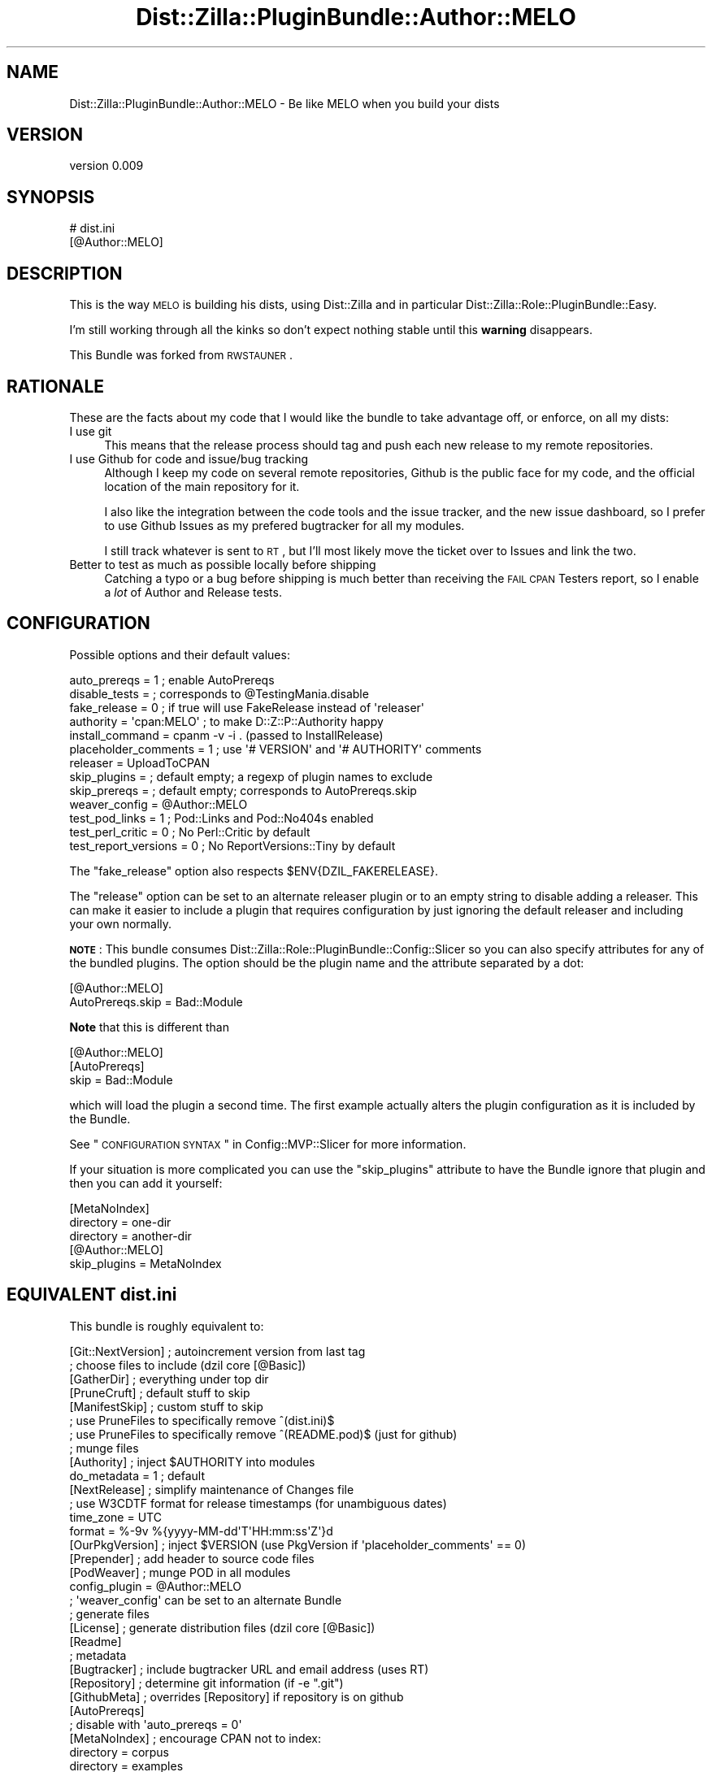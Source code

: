 .\" Automatically generated by Pod::Man 2.26 (Pod::Simple 3.23)
.\"
.\" Standard preamble:
.\" ========================================================================
.de Sp \" Vertical space (when we can't use .PP)
.if t .sp .5v
.if n .sp
..
.de Vb \" Begin verbatim text
.ft CW
.nf
.ne \\$1
..
.de Ve \" End verbatim text
.ft R
.fi
..
.\" Set up some character translations and predefined strings.  \*(-- will
.\" give an unbreakable dash, \*(PI will give pi, \*(L" will give a left
.\" double quote, and \*(R" will give a right double quote.  \*(C+ will
.\" give a nicer C++.  Capital omega is used to do unbreakable dashes and
.\" therefore won't be available.  \*(C` and \*(C' expand to `' in nroff,
.\" nothing in troff, for use with C<>.
.tr \(*W-
.ds C+ C\v'-.1v'\h'-1p'\s-2+\h'-1p'+\s0\v'.1v'\h'-1p'
.ie n \{\
.    ds -- \(*W-
.    ds PI pi
.    if (\n(.H=4u)&(1m=24u) .ds -- \(*W\h'-12u'\(*W\h'-12u'-\" diablo 10 pitch
.    if (\n(.H=4u)&(1m=20u) .ds -- \(*W\h'-12u'\(*W\h'-8u'-\"  diablo 12 pitch
.    ds L" ""
.    ds R" ""
.    ds C` ""
.    ds C' ""
'br\}
.el\{\
.    ds -- \|\(em\|
.    ds PI \(*p
.    ds L" ``
.    ds R" ''
.    ds C`
.    ds C'
'br\}
.\"
.\" Escape single quotes in literal strings from groff's Unicode transform.
.ie \n(.g .ds Aq \(aq
.el       .ds Aq '
.\"
.\" If the F register is turned on, we'll generate index entries on stderr for
.\" titles (.TH), headers (.SH), subsections (.SS), items (.Ip), and index
.\" entries marked with X<> in POD.  Of course, you'll have to process the
.\" output yourself in some meaningful fashion.
.\"
.\" Avoid warning from groff about undefined register 'F'.
.de IX
..
.nr rF 0
.if \n(.g .if rF .nr rF 1
.if (\n(rF:(\n(.g==0)) \{
.    if \nF \{
.        de IX
.        tm Index:\\$1\t\\n%\t"\\$2"
..
.        if !\nF==2 \{
.            nr % 0
.            nr F 2
.        \}
.    \}
.\}
.rr rF
.\"
.\" Accent mark definitions (@(#)ms.acc 1.5 88/02/08 SMI; from UCB 4.2).
.\" Fear.  Run.  Save yourself.  No user-serviceable parts.
.    \" fudge factors for nroff and troff
.if n \{\
.    ds #H 0
.    ds #V .8m
.    ds #F .3m
.    ds #[ \f1
.    ds #] \fP
.\}
.if t \{\
.    ds #H ((1u-(\\\\n(.fu%2u))*.13m)
.    ds #V .6m
.    ds #F 0
.    ds #[ \&
.    ds #] \&
.\}
.    \" simple accents for nroff and troff
.if n \{\
.    ds ' \&
.    ds ` \&
.    ds ^ \&
.    ds , \&
.    ds ~ ~
.    ds /
.\}
.if t \{\
.    ds ' \\k:\h'-(\\n(.wu*8/10-\*(#H)'\'\h"|\\n:u"
.    ds ` \\k:\h'-(\\n(.wu*8/10-\*(#H)'\`\h'|\\n:u'
.    ds ^ \\k:\h'-(\\n(.wu*10/11-\*(#H)'^\h'|\\n:u'
.    ds , \\k:\h'-(\\n(.wu*8/10)',\h'|\\n:u'
.    ds ~ \\k:\h'-(\\n(.wu-\*(#H-.1m)'~\h'|\\n:u'
.    ds / \\k:\h'-(\\n(.wu*8/10-\*(#H)'\z\(sl\h'|\\n:u'
.\}
.    \" troff and (daisy-wheel) nroff accents
.ds : \\k:\h'-(\\n(.wu*8/10-\*(#H+.1m+\*(#F)'\v'-\*(#V'\z.\h'.2m+\*(#F'.\h'|\\n:u'\v'\*(#V'
.ds 8 \h'\*(#H'\(*b\h'-\*(#H'
.ds o \\k:\h'-(\\n(.wu+\w'\(de'u-\*(#H)/2u'\v'-.3n'\*(#[\z\(de\v'.3n'\h'|\\n:u'\*(#]
.ds d- \h'\*(#H'\(pd\h'-\w'~'u'\v'-.25m'\f2\(hy\fP\v'.25m'\h'-\*(#H'
.ds D- D\\k:\h'-\w'D'u'\v'-.11m'\z\(hy\v'.11m'\h'|\\n:u'
.ds th \*(#[\v'.3m'\s+1I\s-1\v'-.3m'\h'-(\w'I'u*2/3)'\s-1o\s+1\*(#]
.ds Th \*(#[\s+2I\s-2\h'-\w'I'u*3/5'\v'-.3m'o\v'.3m'\*(#]
.ds ae a\h'-(\w'a'u*4/10)'e
.ds Ae A\h'-(\w'A'u*4/10)'E
.    \" corrections for vroff
.if v .ds ~ \\k:\h'-(\\n(.wu*9/10-\*(#H)'\s-2\u~\d\s+2\h'|\\n:u'
.if v .ds ^ \\k:\h'-(\\n(.wu*10/11-\*(#H)'\v'-.4m'^\v'.4m'\h'|\\n:u'
.    \" for low resolution devices (crt and lpr)
.if \n(.H>23 .if \n(.V>19 \
\{\
.    ds : e
.    ds 8 ss
.    ds o a
.    ds d- d\h'-1'\(ga
.    ds D- D\h'-1'\(hy
.    ds th \o'bp'
.    ds Th \o'LP'
.    ds ae ae
.    ds Ae AE
.\}
.rm #[ #] #H #V #F C
.\" ========================================================================
.\"
.IX Title "Dist::Zilla::PluginBundle::Author::MELO 3"
.TH Dist::Zilla::PluginBundle::Author::MELO 3 "2012-09-05" "perl v5.14.2" "User Contributed Perl Documentation"
.\" For nroff, turn off justification.  Always turn off hyphenation; it makes
.\" way too many mistakes in technical documents.
.if n .ad l
.nh
.SH "NAME"
Dist::Zilla::PluginBundle::Author::MELO \- Be like MELO when you build your dists
.SH "VERSION"
.IX Header "VERSION"
version 0.009
.SH "SYNOPSIS"
.IX Header "SYNOPSIS"
.Vb 2
\&    # dist.ini
\&    [@Author::MELO]
.Ve
.SH "DESCRIPTION"
.IX Header "DESCRIPTION"
This is the way \s-1MELO\s0 is building his dists, using Dist::Zilla and in
particular Dist::Zilla::Role::PluginBundle::Easy.
.PP
I'm still working through all the kinks so don't expect nothing stable
until this \fBwarning\fR disappears.
.PP
This Bundle was forked from
\&\s-1RWSTAUNER\s0.
.SH "RATIONALE"
.IX Header "RATIONALE"
These are the facts about my code that I would like the bundle to take
advantage off, or enforce, on all my dists:
.IP "I use git" 4
.IX Item "I use git"
This means that the release process should tag and push each new release
to my remote repositories.
.IP "I use Github for code and issue/bug tracking" 4
.IX Item "I use Github for code and issue/bug tracking"
Although I keep my code on several remote repositories, Github is the
public face for my code, and the official location of the main
repository for it.
.Sp
I also like the integration between the code tools and the issue
tracker, and the new issue dashboard, so I prefer to use Github Issues
as my prefered bugtracker for all my modules.
.Sp
I still track whatever is sent to \s-1RT\s0, but I'll most likely move the
ticket over to Issues and link the two.
.IP "Better to test as much as possible locally before shipping" 4
.IX Item "Better to test as much as possible locally before shipping"
Catching a typo or a bug before shipping is much better than receiving
the \s-1FAIL\s0 \s-1CPAN\s0 Testers report, so I enable a \fIlot\fR of Author and
Release tests.
.SH "CONFIGURATION"
.IX Header "CONFIGURATION"
Possible options and their default values:
.PP
.Vb 10
\&    auto_prereqs         = 1  ; enable AutoPrereqs
\&    disable_tests        =    ; corresponds to @TestingMania.disable
\&    fake_release         = 0  ; if true will use FakeRelease instead of \*(Aqreleaser\*(Aq
\&    authority            = \*(Aqcpan:MELO\*(Aq ; to make D::Z::P::Authority happy
\&    install_command      = cpanm \-v \-i . (passed to InstallRelease)
\&    placeholder_comments = 1 ; use \*(Aq# VERSION\*(Aq and \*(Aq# AUTHORITY\*(Aq comments
\&    releaser             = UploadToCPAN
\&    skip_plugins         =    ; default empty; a regexp of plugin names to exclude
\&    skip_prereqs         =    ; default empty; corresponds to AutoPrereqs.skip
\&    weaver_config        = @Author::MELO
\&    test_pod_links       = 1  ; Pod::Links and Pod::No404s enabled
\&    test_perl_critic     = 0  ; No Perl::Critic by default
\&    test_report_versions = 0  ; No ReportVersions::Tiny by default
.Ve
.PP
The \f(CW\*(C`fake_release\*(C'\fR option also respects \f(CW$ENV{DZIL_FAKERELEASE}\fR.
.PP
The \f(CW\*(C`release\*(C'\fR option can be set to an alternate releaser plugin
or to an empty string to disable adding a releaser.
This can make it easier to include a plugin that requires configuration
by just ignoring the default releaser and including your own normally.
.PP
\&\fB\s-1NOTE\s0\fR:
This bundle consumes Dist::Zilla::Role::PluginBundle::Config::Slicer
so you can also specify attributes for any of the bundled plugins.
The option should be the plugin name and the attribute separated by a dot:
.PP
.Vb 2
\&    [@Author::MELO]
\&    AutoPrereqs.skip = Bad::Module
.Ve
.PP
\&\fBNote\fR that this is different than
.PP
.Vb 3
\&    [@Author::MELO]
\&    [AutoPrereqs]
\&    skip = Bad::Module
.Ve
.PP
which will load the plugin a second time.
The first example actually alters the plugin configuration
as it is included by the Bundle.
.PP
See \*(L"\s-1CONFIGURATION\s0 \s-1SYNTAX\s0\*(R" in Config::MVP::Slicer for more information.
.PP
If your situation is more complicated you can use the \f(CW\*(C`skip_plugins\*(C'\fR
attribute to have the Bundle ignore that plugin
and then you can add it yourself:
.PP
.Vb 3
\&    [MetaNoIndex]
\&    directory = one\-dir
\&    directory = another\-dir
\&    
\&    [@Author::MELO]
\&    skip_plugins = MetaNoIndex
.Ve
.SH "EQUIVALENT \fIdist.ini\fP"
.IX Header "EQUIVALENT dist.ini"
This bundle is roughly equivalent to:
.PP
.Vb 1
\&  [Git::NextVersion]      ; autoincrement version from last tag
\&
\&  ; choose files to include (dzil core [@Basic])
\&  [GatherDir]             ; everything under top dir
\&  [PruneCruft]            ; default stuff to skip
\&  [ManifestSkip]          ; custom stuff to skip
\&  ; use PruneFiles to specifically remove ^(dist.ini)$
\&  ; use PruneFiles to specifically remove ^(README.pod)$ (just for github)
\&
\&  ; munge files
\&  [Authority]             ; inject $AUTHORITY into modules
\&  do_metadata = 1         ; default
\&  [NextRelease]           ; simplify maintenance of Changes file
\&  ; use W3CDTF format for release timestamps (for unambiguous dates)
\&  time_zone = UTC
\&  format    = %\-9v %{yyyy\-MM\-dd\*(AqT\*(AqHH:mm:ss\*(AqZ\*(Aq}d
\&  [OurPkgVersion]         ; inject $VERSION (use PkgVersion if \*(Aqplaceholder_comments\*(Aq == 0)
\&  [Prepender]             ; add header to source code files
\&
\&  [PodWeaver]             ; munge POD in all modules
\&  config_plugin = @Author::MELO
\&  ; \*(Aqweaver_config\*(Aq can be set to an alternate Bundle
\&
\&  ; generate files
\&  [License]               ; generate distribution files (dzil core [@Basic])
\&  [Readme]
\&
\&  ; metadata
\&  [Bugtracker]            ; include bugtracker URL and email address (uses RT)
\&  [Repository]            ; determine git information (if \-e ".git")
\&  [GithubMeta]            ; overrides [Repository] if repository is on github
\&
\&  [AutoPrereqs]
\&  ; disable with \*(Aqauto_prereqs = 0\*(Aq
\&
\&  [MetaNoIndex]           ; encourage CPAN not to index:
\&  directory = corpus
\&  directory = examples
\&  directory = inc
\&  directory = share
\&  directory = t
\&  directory = xt
\&  namespace = Local
\&  namespace = t::lib
\&  package   = DB
\&
\&  [MetaProvides::Package] ; describe packages included in the dist
\&  meta_noindex = 1        ; ignore things excluded by above MetaNoIndex
\&
\&  [MinimumPerl]           ; automatically determine Perl version required
\&
\&  [MetaConfig]            ; include Dist::Zilla info in distmeta (dzil core)
\&  [MetaYAML]              ; include META.yml (v1.4) (dzil core [@Basic])
\&  [MetaJSON]              ; include META.json (v2) (more info than META.yml)
\&
\&  [Prereqs / TestRequires]
\&  Test::More = 0.96       ; recent Test::More (including proper working subtests)
\&
\&  [ExtraTests]            ; build system (dzil core [@Basic])
\&  [ExecDir]               ; include \*(Aqbin/*\*(Aq as executables
\&  [ShareDir]              ; include \*(Aqshare/\*(Aq for File::ShareDir
\&
\&  [MakeMaker]             ; create Makefile.PL
\&
\&  ; generate t/ and xt/ tests
\&  [ReportVersions::Tiny]  ; show module versions used in test reports
\&  [@TestingMania]         ; *Lots* of dist tests
\&  [Test::PodSpelling]     ; spell check POD (if installed)
\&
\&  [Manifest]              ; build MANIFEST file (dzil core [@Basic])
\&
\&  ; actions for releasing the distribution (dzil core [@Basic])
\&  [CheckChangesHasContent]
\&  [TestRelease]           ; run tests before releasing
\&  [ConfirmRelease]        ; are you sure?
\&  [UploadToCPAN]
\&  ; see CONFIGURATION for alternate Release plugin configuration options
\&
\&  [@Git]                  ; use Git bundle to commit/tag/push after releasing
\&  [InstallRelease]        ; install the new dist (using \*(Aqinstall_command\*(Aq)
.Ve
.SH "ENVIRONMENT"
.IX Header "ENVIRONMENT"
We use a lot of modules and plugins and some of them can enable or
disable features based on environment variables. I've copied some of the
more useful ones to here.
.PP
= \s-1DZIL_FAKERELEASE\s0
.PP
Enable to skip the release to \s-1CPAN\s0 as the final step of a \f(CW\*(C`dzil release\*(C'\fR run.
.PP
= \s-1SKIP_POD_LINKCHECK\s0
.PP
If true, the Test::Pod::LinkCheck module is not used, and the Pod
links will not be checked.
.PP
See also the configuration \f(CW\*(C`test_pod_links\*(C'\fR to disable this check
permanently.
.PP
= \s-1SKIP_POD_NO404S\s0
.PP
If true, the Test::Pod::No404s module is not used, and any links on
your Pod will not be checked to see if they really exist.
.PP
See also the configuration \f(CW\*(C`test_pod_links\*(C'\fR to disable this check
permanently.
.SH "SEE ALSO"
.IX Header "SEE ALSO"
.IP "\(bu" 4
Dist::Zilla
.IP "\(bu" 4
Dist::Zilla::Role::PluginBundle::Easy
.IP "\(bu" 4
Dist::Zilla::Role::PluginBundle::Config::Slicer
.IP "\(bu" 4
Pod::Weaver
.SH "SUPPORT"
.IX Header "SUPPORT"
.SS "Perldoc"
.IX Subsection "Perldoc"
You can find documentation for this module with the perldoc command.
.PP
.Vb 1
\&  perldoc Dist::Zilla::PluginBundle::Author::MELO
.Ve
.SS "Websites"
.IX Subsection "Websites"
The following websites have more information about this module, and may be of help to you. As always,
in addition to those websites please use your favorite search engine to discover more resources.
.IP "\(bu" 4
\&\s-1CPAN\s0 Testers
.Sp
The \s-1CPAN\s0 Testers is a network of smokers who run automated tests on uploaded \s-1CPAN\s0 distributions.
.Sp
<http://www.cpantesters.org/distro/D/Dist\-Zilla\-PluginBundle\-Author\-MELO>
.IP "\(bu" 4
\&\s-1CPAN\s0 Testers Matrix
.Sp
The \s-1CPAN\s0 Testers Matrix is a website that provides a visual overview of the test results for a distribution on various Perls/platforms.
.Sp
<http://matrix.cpantesters.org/?dist=Dist\-Zilla\-PluginBundle\-Author\-MELO>
.IP "\(bu" 4
\&\s-1CPAN\s0 Testers Dependencies
.Sp
The \s-1CPAN\s0 Testers Dependencies is a website that shows a chart of the test results of all dependencies for a distribution.
.Sp
<http://deps.cpantesters.org/?module=Dist::Zilla::PluginBundle::Author::MELO>
.IP "\(bu" 4
\&\s-1CPAN\s0 Ratings
.Sp
The \s-1CPAN\s0 Ratings is a website that allows community ratings and reviews of Perl modules.
.Sp
<http://cpanratings.perl.org/d/Dist\-Zilla\-PluginBundle\-Author\-MELO>
.SS "Email"
.IX Subsection "Email"
You can email the author of this module at \f(CW\*(C`MELO at cpan.org\*(C'\fR asking for help with any problems you have.
.SS "Bugs / Feature Requests"
.IX Subsection "Bugs / Feature Requests"
Please report any bugs or feature requests by email to \f(CW\*(C`bug\-dist\-zilla\-pluginbundle\-author\-melo at rt.cpan.org\*(C'\fR, or through
the web interface at <http://rt.cpan.org/Public/Dist/Display.html?Name=Dist\-Zilla\-PluginBundle\-Author\-MELO>. You will be automatically notified of any
progress on the request by the system.
.SS "Source Code"
.IX Subsection "Source Code"
<https://github.com/melo/Dist\-Zilla\-PluginBundle\-Author\-Melo>
.PP
.Vb 1
\&  git clone https://github.com/melo/Dist\-Zilla\-PluginBundle\-Author\-Melo.git
.Ve
.SH "AUTHOR"
.IX Header "AUTHOR"
Pedro Melo <melo@simplicidade.org>
.SH "COPYRIGHT AND LICENSE"
.IX Header "COPYRIGHT AND LICENSE"
This software is Copyright (c) 2011 by Pedro Melo.
.PP
This is free software, licensed under:
.PP
.Vb 1
\&  The Artistic License 2.0 (GPL Compatible)
.Ve
